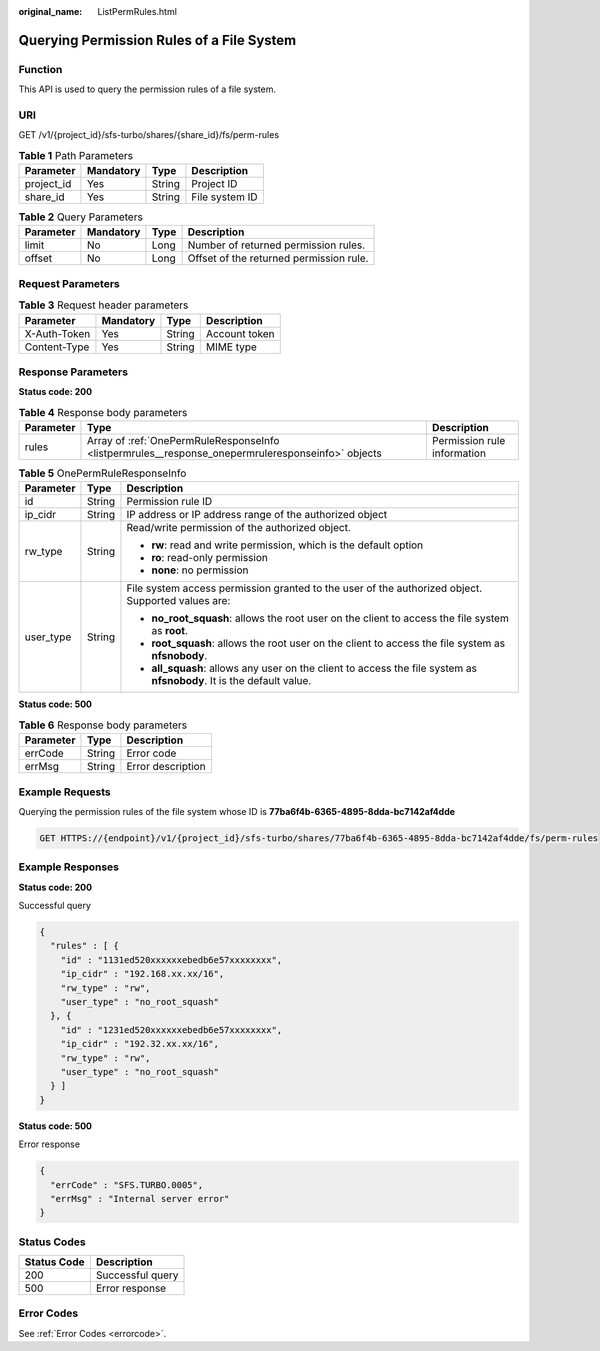 :original_name: ListPermRules.html

.. _ListPermRules:

Querying Permission Rules of a File System
==========================================

Function
--------

This API is used to query the permission rules of a file system.

URI
---

GET /v1/{project_id}/sfs-turbo/shares/{share_id}/fs/perm-rules

.. table:: **Table 1** Path Parameters

   ========== ========= ====== ==============
   Parameter  Mandatory Type   Description
   ========== ========= ====== ==============
   project_id Yes       String Project ID
   share_id   Yes       String File system ID
   ========== ========= ====== ==============

.. table:: **Table 2** Query Parameters

   ========= ========= ==== =======================================
   Parameter Mandatory Type Description
   ========= ========= ==== =======================================
   limit     No        Long Number of returned permission rules.
   offset    No        Long Offset of the returned permission rule.
   ========= ========= ==== =======================================

Request Parameters
------------------

.. table:: **Table 3** Request header parameters

   ============ ========= ====== =============
   Parameter    Mandatory Type   Description
   ============ ========= ====== =============
   X-Auth-Token Yes       String Account token
   Content-Type Yes       String MIME type
   ============ ========= ====== =============

Response Parameters
-------------------

**Status code: 200**

.. table:: **Table 4** Response body parameters

   +-----------+---------------------------------------------------------------------------------------------------+-----------------------------+
   | Parameter | Type                                                                                              | Description                 |
   +===========+===================================================================================================+=============================+
   | rules     | Array of :ref:`OnePermRuleResponseInfo <listpermrules__response_onepermruleresponseinfo>` objects | Permission rule information |
   +-----------+---------------------------------------------------------------------------------------------------+-----------------------------+

.. _listpermrules__response_onepermruleresponseinfo:

.. table:: **Table 5** OnePermRuleResponseInfo

   +-----------------------+-----------------------+-----------------------------------------------------------------------------------------------------------------------+
   | Parameter             | Type                  | Description                                                                                                           |
   +=======================+=======================+=======================================================================================================================+
   | id                    | String                | Permission rule ID                                                                                                    |
   +-----------------------+-----------------------+-----------------------------------------------------------------------------------------------------------------------+
   | ip_cidr               | String                | IP address or IP address range of the authorized object                                                               |
   +-----------------------+-----------------------+-----------------------------------------------------------------------------------------------------------------------+
   | rw_type               | String                | Read/write permission of the authorized object.                                                                       |
   |                       |                       |                                                                                                                       |
   |                       |                       | -  **rw**: read and write permission, which is the default option                                                     |
   |                       |                       |                                                                                                                       |
   |                       |                       | -  **ro**: read-only permission                                                                                       |
   |                       |                       |                                                                                                                       |
   |                       |                       | -  **none**: no permission                                                                                            |
   +-----------------------+-----------------------+-----------------------------------------------------------------------------------------------------------------------+
   | user_type             | String                | File system access permission granted to the user of the authorized object. Supported values are:                     |
   |                       |                       |                                                                                                                       |
   |                       |                       | -  **no_root_squash**: allows the root user on the client to access the file system as **root**.                      |
   |                       |                       |                                                                                                                       |
   |                       |                       | -  **root_squash**: allows the root user on the client to access the file system as **nfsnobody**.                    |
   |                       |                       |                                                                                                                       |
   |                       |                       | -  **all_squash**: allows any user on the client to access the file system as **nfsnobody**. It is the default value. |
   +-----------------------+-----------------------+-----------------------------------------------------------------------------------------------------------------------+

**Status code: 500**

.. table:: **Table 6** Response body parameters

   ========= ====== =================
   Parameter Type   Description
   ========= ====== =================
   errCode   String Error code
   errMsg    String Error description
   ========= ====== =================

Example Requests
----------------

Querying the permission rules of the file system whose ID is **77ba6f4b-6365-4895-8dda-bc7142af4dde**

.. code-block:: text

   GET HTTPS://{endpoint}/v1/{project_id}/sfs-turbo/shares/77ba6f4b-6365-4895-8dda-bc7142af4dde/fs/perm-rules

Example Responses
-----------------

**Status code: 200**

Successful query

.. code-block::

   {
     "rules" : [ {
       "id" : "1131ed520xxxxxxebedb6e57xxxxxxxx",
       "ip_cidr" : "192.168.xx.xx/16",
       "rw_type" : "rw",
       "user_type" : "no_root_squash"
     }, {
       "id" : "1231ed520xxxxxxebedb6e57xxxxxxxx",
       "ip_cidr" : "192.32.xx.xx/16",
       "rw_type" : "rw",
       "user_type" : "no_root_squash"
     } ]
   }

**Status code: 500**

Error response

.. code-block::

   {
     "errCode" : "SFS.TURBO.0005",
     "errMsg" : "Internal server error"
   }

Status Codes
------------

=========== ================
Status Code Description
=========== ================
200         Successful query
500         Error response
=========== ================

Error Codes
-----------

See :ref:`Error Codes <errorcode>`.
